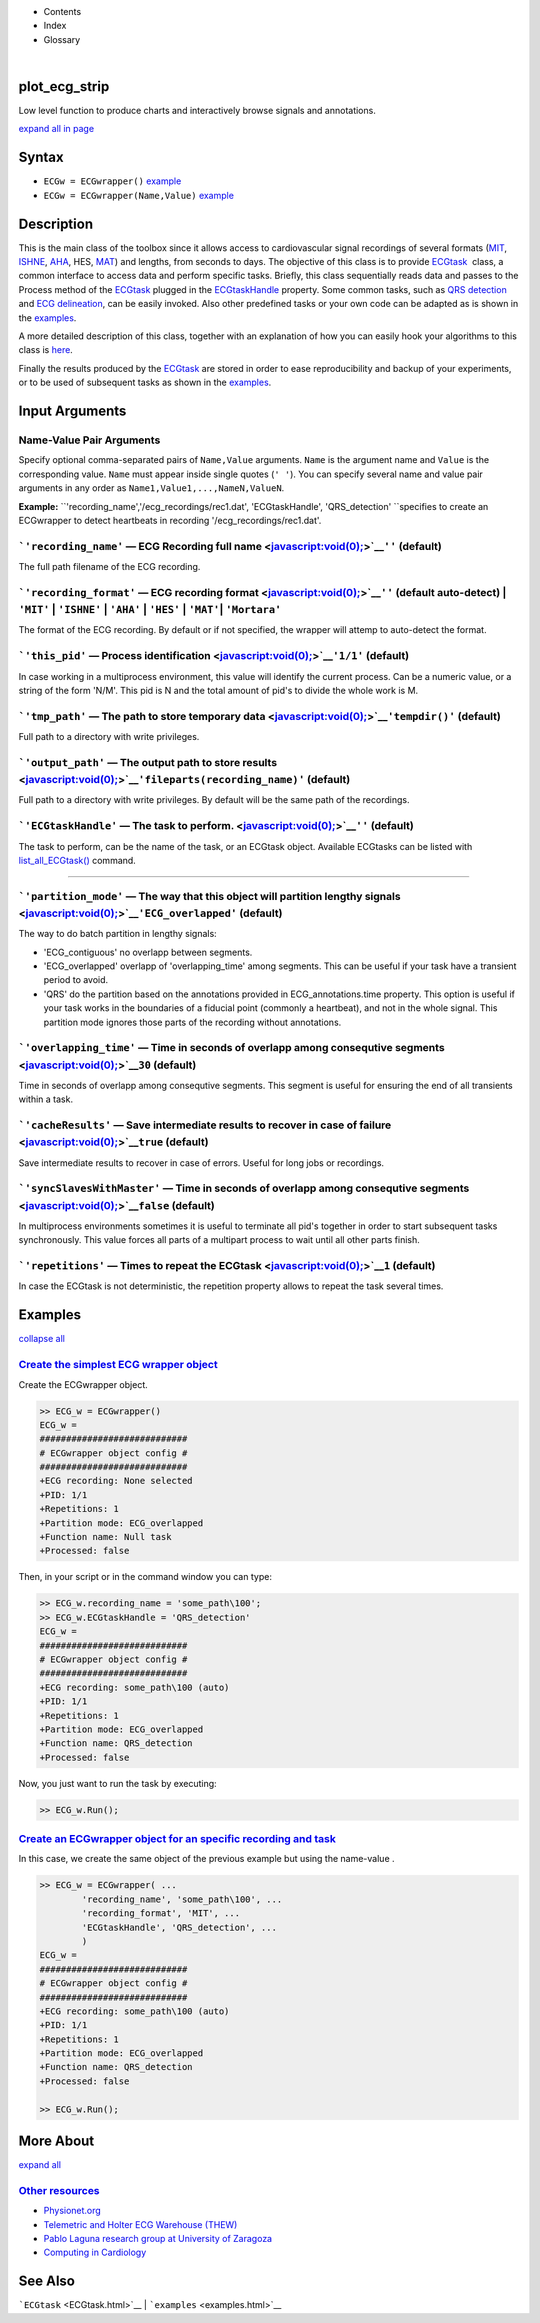  

+--------------------------------------+--------------------------------------+
| |image2|                             |
| |image3|                             |
| `Show <javascript:onShowHideClick()> |
| `__\ `Hide <javascript:onShowHideCli |
| ck()>`__                             |
+--------------------------------------+--------------------------------------+

-  Contents
-  Index
-  Glossary

| 

plot\_ecg\_strip
================

Low level function to produce charts and interactively browse signals
and annotations.

`expand all in page <javascript:void(0);>`__

Syntax
======

-  ``ECGw = ECGwrapper()`` `example <ECGwrapper.html#ecgw_ex_noarg>`__
-  ``ECGw = ECGwrapper(Name,Value)``
   `example <ECGwrapper.html#ecgw_ex_namevalue>`__

 

Description
===========

This is the main class of the toolbox since it allows access to
cardiovascular signal recordings of several formats
(`MIT <http://www.physionet.org/physiotools/wag/signal-5.htm>`__,
`ISHNE <http://thew-project.org/THEWFileFormat.htm>`__,
`AHA <https://www.ecri.org/Products/Pages/AHA_ECG_DVD.aspx>`__, HES,
`MAT <Matlab_format.htm>`__) and lengths, from seconds to days. The
objective of this class is to provide `ECGtask <ECGtask.htm>`__  class,
a common interface to access data and perform specific tasks. Briefly,
this class sequentially reads data and passes to the Process method of
the `ECGtask <ECGtask.htm>`__ plugged in the
`ECGtaskHandle <#inputarg_ECGtask>`__ property. Some common tasks, such
as `QRS detection <examples.html#QRS_automatic_detection>`__ and `ECG
delineation <examples.html#ECG_automatic_delineation>`__, can be easily
invoked. Also other predefined tasks or your own code can be adapted as
is shown in the `examples <examples.html>`__.

A more detailed description of this class, together with an explanation
of how you can easily hook your algorithms to this class is
`here <extensions.htm>`__.

Finally the results produced by the `ECGtask <ECGtask.htm>`__ are stored
in order to ease reproducibility and backup of your experiments, or to
be used of subsequent tasks as shown in the
`examples <examples.html>`__.

 

Input Arguments
===============

Name-Value Pair Arguments
~~~~~~~~~~~~~~~~~~~~~~~~~

Specify optional comma-separated pairs of ``Name,Value`` arguments.
``Name`` is the argument name and ``Value`` is the corresponding value.
``Name`` must appear inside single quotes (``' '``). You can specify
several name and value pair arguments in any order as
``Name1,Value1,...,NameN,ValueN``.

**Example:**
``'recording_name','/ecg_recordings/rec1.dat',                                       'ECGtaskHandle', 'QRS_detection' ``\ specifies
to create an ECGwrapper to detect heartbeats in recording
'/ecg\_recordings/rec1.dat'.

```'recording_name'`` — ECG Recording full name <javascript:void(0);>`__\ ``''`` (default)
~~~~~~~~~~~~~~~~~~~~~~~~~~~~~~~~~~~~~~~~~~~~~~~~~~~~~~~~~~~~~~~~~~~~~~~~~~~~~~~~~~~~~~~~~~

The full path filename of the ECG recording.

```'recording_format'`` — ECG recording format <javascript:void(0);>`__\ ``''`` (default auto-detect) \| ``'MIT'`` \| ``'ISHNE'`` \| ``'AHA'`` \| ``'HES'`` \| ``'MAT'``\ \| ``'Mortara'``
~~~~~~~~~~~~~~~~~~~~~~~~~~~~~~~~~~~~~~~~~~~~~~~~~~~~~~~~~~~~~~~~~~~~~~~~~~~~~~~~~~~~~~~~~~~~~~~~~~~~~~~~~~~~~~~~~~~~~~~~~~~~~~~~~~~~~~~~~~~~~~~~~~~~~~~~~~~~~~~~~~~~~~~~~~~~~~~~~~~~~~~~~~

The format of the ECG recording. By default or if not specified, the
wrapper will attemp to auto-detect the format.

+--------------------------------------------------------------------+----------------------------------------------------------------------+-------------------------------------------------------------------------------------------------------------------------------------------------------------------------------------------------------------------+-------------------------------------------------------------------------+----------------------------------------------------------------------------+---------------------------------------------------------------------------------+
| Output Format                                                      |
| String Value                                                       |
+====================================================================+======================================================================+===================================================================================================================================================================================================================+=========================================================================+============================================================================+=================================================================================+
| 'MIT'                                                              | 'ISHNE'                                                              | 'AHA'                                                                                                                                                                                                             | 'HES'                                                                   | 'MAT'                                                                      | 'Mortara'                                                                       |
| ``MIT                                                   format``   | ``ISHNE                                                   format``   | ``American                                                   Heart Association ECG                                                   Database or Physionet                                                   ``   | ``Biosigna                                                   format``   | ``Matlab                                                   file format``   | ``Mortara                                                   SuperECG format``   |
+--------------------------------------------------------------------+----------------------------------------------------------------------+-------------------------------------------------------------------------------------------------------------------------------------------------------------------------------------------------------------------+-------------------------------------------------------------------------+----------------------------------------------------------------------------+---------------------------------------------------------------------------------+

```'this_pid'`` — Process identification <javascript:void(0);>`__\ ``'1/1'`` (default)
~~~~~~~~~~~~~~~~~~~~~~~~~~~~~~~~~~~~~~~~~~~~~~~~~~~~~~~~~~~~~~~~~~~~~~~~~~~~~~~~~~~~~~

In case working in a multiprocess environment, this value will identify
the current process. Can be a numeric value, or a string of the form
'N/M'. This pid is N and the total amount of pid's to divide the whole
work is M.

```'tmp_path'`` — The path to store temporary data <javascript:void(0);>`__\ ``'tempdir()'`` (default)
~~~~~~~~~~~~~~~~~~~~~~~~~~~~~~~~~~~~~~~~~~~~~~~~~~~~~~~~~~~~~~~~~~~~~~~~~~~~~~~~~~~~~~~~~~~~~~~~~~~~~~

Full path to a directory with write privileges.

```'output_path'`` — The output path to store results <javascript:void(0);>`__\ ``'fileparts(recording_name)'`` (default)
~~~~~~~~~~~~~~~~~~~~~~~~~~~~~~~~~~~~~~~~~~~~~~~~~~~~~~~~~~~~~~~~~~~~~~~~~~~~~~~~~~~~~~~~~~~~~~~~~~~~~~~~~~~~~~~~~~~~~~~~~

Full path to a directory with write privileges. By default will be the
same path of the recordings.

```'ECGtaskHandle'`` — The task to perform. <javascript:void(0);>`__\ ``''`` (default)
~~~~~~~~~~~~~~~~~~~~~~~~~~~~~~~~~~~~~~~~~~~~~~~~~~~~~~~~~~~~~~~~~~~~~~~~~~~~~~~~~~~~~~

The task to perform, can be the name of the task, or an ECGtask object.
Available ECGtasks can be listed with
`list\_all\_ECGtask() <matlab:doc('list_all_ECGtask')>`__ command.

````

```'partition_mode'`` — The way that this object will partition lengthy signals <javascript:void(0);>`__\ ``'ECG_overlapped'`` (default)
~~~~~~~~~~~~~~~~~~~~~~~~~~~~~~~~~~~~~~~~~~~~~~~~~~~~~~~~~~~~~~~~~~~~~~~~~~~~~~~~~~~~~~~~~~~~~~~~~~~~~~~~~~~~~~~~~~~~~~~~~~~~~~~~~~~~~~~~

The way to do batch partition in lengthy signals:

-  'ECG\_contiguous' no overlapp between segments.

-  'ECG\_overlapped' overlapp of 'overlapping\_time' among segments.
   This can be useful if your task have a transient period to avoid.

-  'QRS' do the partition based on the annotations provided in
   ECG\_annotations.time property. This option is useful if your task
   works in the boundaries of a fiducial point (commonly a heartbeat),
   and not in the whole signal. This partition mode ignores those parts
   of the recording without annotations.

```'overlapping_time'`` — Time in seconds of overlapp among consequtive segments <javascript:void(0);>`__\ ``30`` (default)
~~~~~~~~~~~~~~~~~~~~~~~~~~~~~~~~~~~~~~~~~~~~~~~~~~~~~~~~~~~~~~~~~~~~~~~~~~~~~~~~~~~~~~~~~~~~~~~~~~~~~~~~~~~~~~~~~~~~~~~~~~~

Time in seconds of overlapp among consequtive segments. This segment is
useful for ensuring the end of all transients within a task.

```'cacheResults'`` — Save intermediate results to recover in case of failure <javascript:void(0);>`__\ ``true`` (default)
~~~~~~~~~~~~~~~~~~~~~~~~~~~~~~~~~~~~~~~~~~~~~~~~~~~~~~~~~~~~~~~~~~~~~~~~~~~~~~~~~~~~~~~~~~~~~~~~~~~~~~~~~~~~~~~~~~~~~~~~~~

Save intermediate results to recover in case of errors. Useful for long
jobs or recordings.

```'syncSlavesWithMaster'`` — Time in seconds of overlapp among consequtive segments <javascript:void(0);>`__\ ``false`` (default)
~~~~~~~~~~~~~~~~~~~~~~~~~~~~~~~~~~~~~~~~~~~~~~~~~~~~~~~~~~~~~~~~~~~~~~~~~~~~~~~~~~~~~~~~~~~~~~~~~~~~~~~~~~~~~~~~~~~~~~~~~~~~~~~~~~

In multiprocess environments sometimes it is useful to terminate all
pid's together in order to start subsequent tasks synchronously. This
value forces all parts of a multipart process to wait until all other
parts finish.

```'repetitions'`` — Times to repeat the ECGtask <javascript:void(0);>`__\ ``1`` (default)
~~~~~~~~~~~~~~~~~~~~~~~~~~~~~~~~~~~~~~~~~~~~~~~~~~~~~~~~~~~~~~~~~~~~~~~~~~~~~~~~~~~~~~~~~~

In case the ECGtask is not deterministic, the repetition property allows
to repeat the task several times.

 

Examples
========

`collapse all <javascript:void(0);>`__

`Create the simplest ECG wrapper object <javascript:void(0);>`__
~~~~~~~~~~~~~~~~~~~~~~~~~~~~~~~~~~~~~~~~~~~~~~~~~~~~~~~~~~~~~~~~

Create the ECGwrapper object.

.. code:: programlisting

    >> ECG_w = ECGwrapper()
    ECG_w = 
    ############################
    # ECGwrapper object config #
    ############################
    +ECG recording: None selected
    +PID: 1/1
    +Repetitions: 1
    +Partition mode: ECG_overlapped
    +Function name: Null task
    +Processed: false
                    

Then, in your script or in the command window you can type:

.. code:: programlisting

    >> ECG_w.recording_name = 'some_path\100';
    >> ECG_w.ECGtaskHandle = 'QRS_detection'
    ECG_w = 
    ############################
    # ECGwrapper object config #
    ############################
    +ECG recording: some_path\100 (auto)
    +PID: 1/1
    +Repetitions: 1
    +Partition mode: ECG_overlapped
    +Function name: QRS_detection
    +Processed: false
                    

Now, you just want to run the task by executing:

.. code:: programlisting

    >> ECG_w.Run();
                    

`Create an ECGwrapper object for an specific recording and task <javascript:void(0);>`__
~~~~~~~~~~~~~~~~~~~~~~~~~~~~~~~~~~~~~~~~~~~~~~~~~~~~~~~~~~~~~~~~~~~~~~~~~~~~~~~~~~~~~~~~

In this case, we create the same object of the previous example but
using the name-value .

.. code:: programlisting

    >> ECG_w = ECGwrapper( ...
            'recording_name', 'some_path\100', ...
            'recording_format', 'MIT', ...
            'ECGtaskHandle', 'QRS_detection', ...
            )
    ECG_w = 
    ############################
    # ECGwrapper object config #
    ############################
    +ECG recording: some_path\100 (auto)
    +PID: 1/1
    +Repetitions: 1
    +Partition mode: ECG_overlapped
    +Function name: QRS_detection
    +Processed: false
                        
    >> ECG_w.Run();
                    

 

More About
==========

`expand all <javascript:void(0);>`__

 

`Other resources <javascript:void(0);>`__
~~~~~~~~~~~~~~~~~~~~~~~~~~~~~~~~~~~~~~~~~

-  `Physionet.org <http://physionet.org/>`__
-  `Telemetric and Holter ECG Warehouse
   (THEW) <http://thew-project.org/>`__
-  `Pablo Laguna research group at University of
   Zaragoza <http://diec.unizar.es/~laguna/personal/publicaciones/publicaciones.htm>`__
-  `Computing in Cardiology <http://cinc.org/>`__

See Also
========

```ECGtask`` <ECGtask.html>`__ \| ```examples`` <examples.html>`__

 

.. |image0| image:: template/my_layout/Search.png
   :target: #
.. |image1| image:: template/my_layout/Print.png
   :target: javascript:window.print()
.. |image2| image:: template/my_layout/Search.png
   :target: #
.. |image3| image:: template/my_layout/Print.png
   :target: javascript:window.print()
